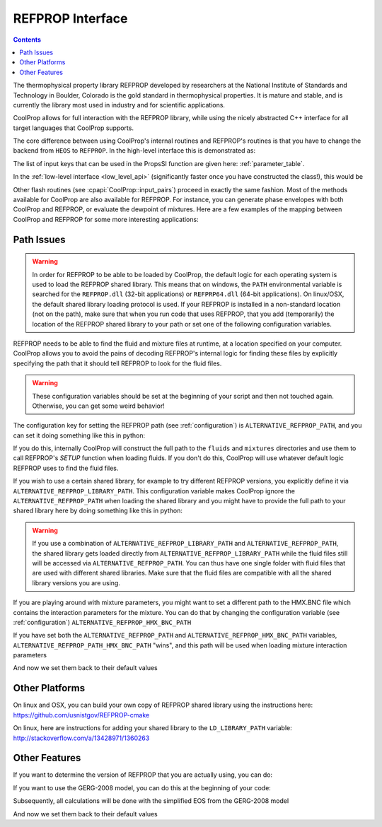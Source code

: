 .. _REFPROP:

*******************
REFPROP Interface
*******************

.. contents:: :depth: 2

The thermophysical property library REFPROP developed by researchers at the National Institute of Standards and Technology in Boulder, Colorado is the gold standard in thermophysical properties.  It is mature and stable, and is currently the library most used in industry and for scientific applications.

CoolProp allows for full interaction with the REFPROP library, while using the nicely abstracted C++ interface for all target languages that CoolProp supports. 

The core difference between using CoolProp's internal routines and REFPROP's routines is that you have to change the backend from ``HEOS`` to ``REFPROP``.  In the high-level interface this is demonstrated as:

.. ipython::

    In [0]: from CoolProp.CoolProp import PropsSI
    
    # This one uses CoolProp's internal routines to calculate NBP of water
    In [0]: PropsSI("T","P",101325,"Q",0,"HEOS::Water")

    # This one uses REFPROP's internal routines to calculate NBP of water
    In [0]: PropsSI("T","P",101325,"Q",0,"REFPROP::Water")
    
The list of input keys that can be used in the PropsSI function are given here: :ref:`parameter_table`. 

In the :ref:`low-level interface <low_level_api>` (significantly faster once you have constructed the class!), this would be

.. ipython::

    In [0]: import CoolProp

    In [0]: HEOS = CoolProp.AbstractState('HEOS','Water')

    In [0]: REFPROP = CoolProp.AbstractState('REFPROP','Water')    
    
    # This one uses CoolProp's internal routines
    In [0]: HEOS.update(CoolProp.PQ_INPUTS, 101325, 0)

    In [0]: HEOS.T()

    # This one uses REFPROP's internal routines
    In [0]: REFPROP.update(CoolProp.PQ_INPUTS, 101325, 0)

    In [0]: REFPROP.T()

Other flash routines (see :cpapi:`CoolProp::input_pairs`) proceed in exactly the same fashion.  Most of the methods available for CoolProp are also available for REFPROP.  For instance, you can generate phase envelopes with both CoolProp and REFPROP, or evaluate the dewpoint of mixtures.  Here are a few examples of the mapping between CoolProp and REFPROP for some more interesting applications:

.. ipython::

    In [0]: import CoolProp

    In [0]: HEOS = CoolProp.AbstractState('HEOS','R32&R125'); HEOS.set_mole_fractions([0.5,0.5])

    In [0]: REFPROP = CoolProp.AbstractState('REFPROP','R32&R125'); REFPROP.set_mole_fractions([0.5,0.5])
    
    # CoolProp calculates the thermodynamically correct temperature
    In [0]: HEOS.T_critical()

    # The default in REFPROP is to interpolate the phase envelope
    In [0]: REFPROP.T_critical()

    # Here we calculate and obtain the phase envelope for the mixture using the routines in CoolProp
    In [0]: HEOS.build_phase_envelope(""); PE_HEOS = HEOS.get_phase_envelope_data()

    # Here we calculate and obtain the phase envelope for the mixture using the routines in REFPROP
    In [0]: REFPROP.build_phase_envelope(""); PE_REFPROP = REFPROP.get_phase_envelope_data()    

Path Issues
-----------

.. warning::

    In order for REFPROP to be able to be loaded by CoolProp, the default logic for each operating system is used to load the REFPROP shared library.  This means that on windows, the ``PATH`` environmental variable is searched for the ``REFPROP.dll`` (32-bit applications) or ``REFPRP64.dll`` (64-bit applications). On linux/OSX, the default shared library loading protocol is used.  If your REFPROP is installed in a non-standard location (not on the path), make sure that when you run code that uses REFPROP, that you add (temporarily) the location of the REFPROP shared library to your path or set one of the following configuration variables.

REFPROP needs to be able to find the fluid and mixture files at runtime, at a location specified on your computer.  CoolProp allows you to avoid the pains of decoding REFPROP's internal logic for finding these files by explicitly specifying the path that it should tell REFPROP to look for the fluid files.  

.. warning::

    These configuration variables should be set at the beginning of your script and then not touched again.  Otherwise, you can get some weird behavior!

The configuration key for setting the REFPROP path (see :ref:`configuration`) is ``ALTERNATIVE_REFPROP_PATH``, and you can set it doing something like this in python:

.. ipython::

    In [0]: import json, CoolProp.CoolProp as CP
    
    In [1]: CP.set_config_string(CP.ALTERNATIVE_REFPROP_PATH, 'c:\\Program Files\\REFPROP\\')

If you do this, internally CoolProp will construct the full path to the ``fluids`` and ``mixtures`` directories and use them to call REFPROP's `SETUP` function when loading fluids.  If you don't do this, CoolProp will use whatever default logic REFPROP uses to find the fluid files.

If you wish to use a certain shared library, for example to try different REFPROP versions, you explicitly define it via ``ALTERNATIVE_REFPROP_LIBRARY_PATH``. This configuration variable makes CoolProp ignore the ``ALTERNATIVE_REFPROP_PATH`` when loading the shared library and you might have to provide the full path to your shared library here by doing something like this in python:

.. ipython::

    In [0]: import json, CoolProp.CoolProp as CP
    
    In [1]: CP.set_config_string(CP.ALTERNATIVE_REFPROP_LIBRARY_PATH, 'c:\\Program Files\\REFPROP\\REFPRP64.v9.1.dll')

.. warning::
    
    If you use a combination of ``ALTERNATIVE_REFPROP_LIBRARY_PATH`` and ``ALTERNATIVE_REFPROP_PATH``, the shared library gets loaded directly from ``ALTERNATIVE_REFPROP_LIBRARY_PATH`` while the fluid files still will be accessed via ``ALTERNATIVE_REFPROP_PATH``. You can thus have one single folder with fluid files that are used with different shared libraries. Make sure that the fluid files are compatible with all the shared library versions you are using. 

If you are playing around with mixture parameters, you might want to set a different path to the HMX.BNC file which contains the interaction parameters for the mixture.  You can do that by changing the configuration variable  (see :ref:`configuration`) ``ALTERNATIVE_REFPROP_HMX_BNC_PATH``

.. ipython::

    In [0]: import json, CoolProp.CoolProp as CP
    
    In [1]: CP.set_config_string(CP.ALTERNATIVE_REFPROP_HMX_BNC_PATH, 'c:\\Program Files\\REFPROP\\fluids\\HMX.BNC')

If you have set both the ``ALTERNATIVE_REFPROP_PATH`` and ``ALTERNATIVE_REFPROP_HMX_BNC_PATH`` variables, ``ALTERNATIVE_REFPROP_PATH_HMX_BNC_PATH`` "wins", and this path will be used when loading mixture interaction parameters

And now we set them back to their default values

.. ipython::

    In [0]: import json, CoolProp.CoolProp as CP
    
    In [1]: CP.set_config_string(CP.ALTERNATIVE_REFPROP_HMX_BNC_PATH, '')
    
    In [1]: CP.set_config_string(CP.ALTERNATIVE_REFPROP_LIBRARY_PATH, '')

    In [1]: CP.set_config_string(CP.ALTERNATIVE_REFPROP_PATH, '')

Other Platforms
---------------

On linux and OSX, you can build your own copy of REFPROP shared library using the instructions here: https://github.com/usnistgov/REFPROP-cmake

On linux, here are instructions for adding your shared library to the ``LD_LIBRARY_PATH`` variable: http://stackoverflow.com/a/13428971/1360263

Other Features
--------------

If you want to determine the version of REFPROP that you are actually using, you can do:

.. ipython::

    In [0]: import CoolProp.CoolProp as CP
    
    In [1]: CP.get_global_param_string("REFPROP_version")


If you want to use the GERG-2008 model, you can do this at the beginning of your code:

.. ipython::

    In [0]: import CoolProp.CoolProp as CP
    
    In [1]: CP.set_config_bool(CP.REFPROP_USE_GERG, True)

Subsequently, all calculations will be done with the simplified EOS from the GERG-2008 model

And now we set them back to their default values

.. ipython::

    In [0]: import json, CoolProp.CoolProp as CP
    
    In [1]: CP.set_config_bool(CP.REFPROP_USE_GERG, False)
